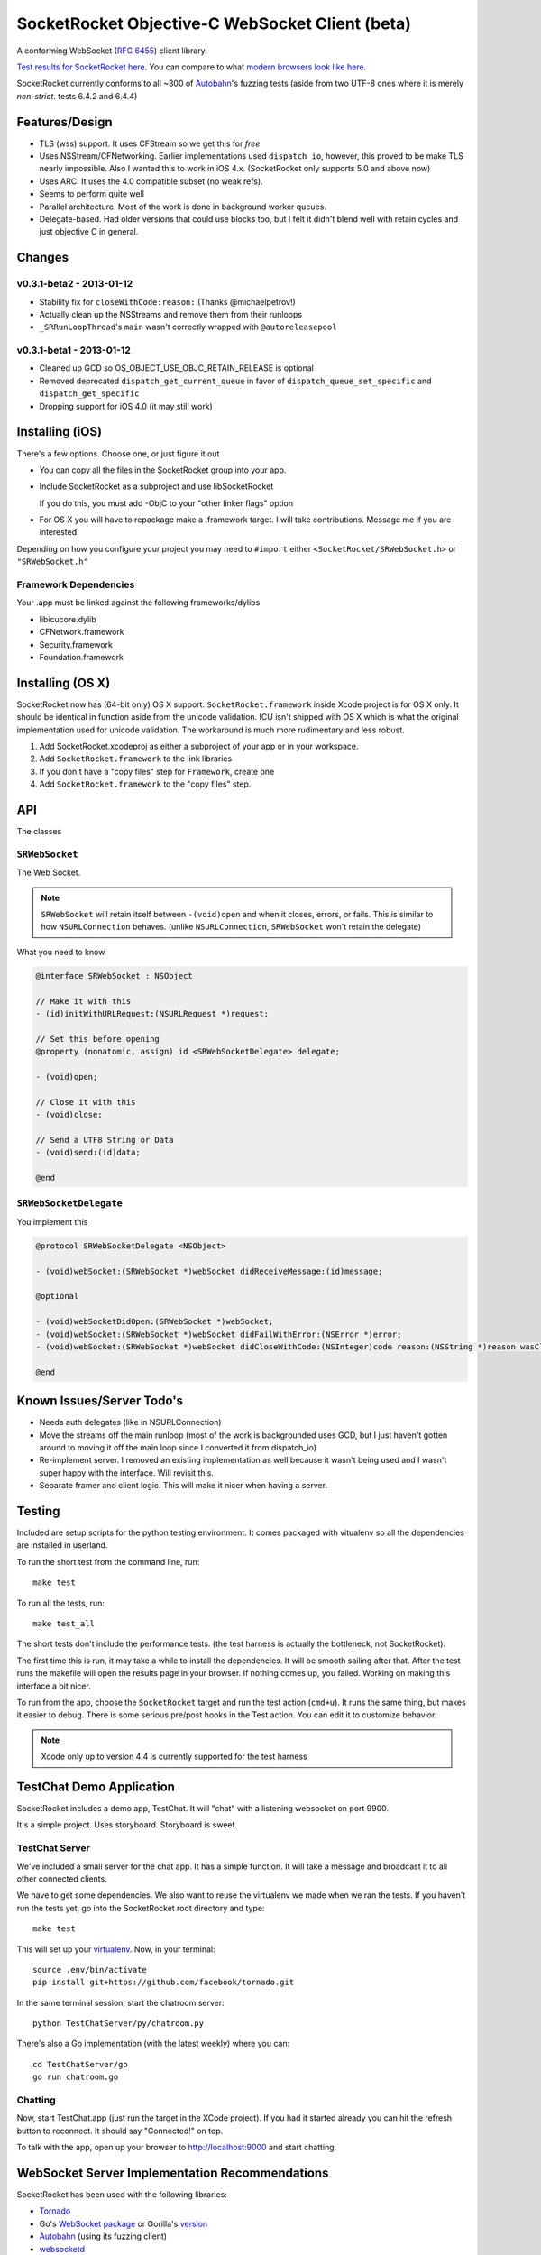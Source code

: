 SocketRocket Objective-C WebSocket Client (beta)
================================================
A conforming WebSocket (`RFC 6455 <http://tools.ietf.org/html/rfc6455>`_)
client library.

`Test results for SocketRocket here <http://square.github.com/SocketRocket/results/>`_.
You can compare to what `modern browsers look like here
<http://www.tavendo.de/autobahn/testsuite/report/clients/index.html>`_.

SocketRocket currently conforms to all ~300 of `Autobahn
<http://www.tavendo.de/autobahn/testsuite.html>`_'s fuzzing tests (aside from
two UTF-8 ones where it is merely *non-strict*. tests 6.4.2 and 6.4.4)

Features/Design
---------------
- TLS (wss) support.  It uses CFStream so we get this for *free*
- Uses NSStream/CFNetworking.  Earlier implementations used ``dispatch_io``,
  however, this proved to be make TLS nearly impossible.  Also I wanted this to
  work in iOS 4.x. (SocketRocket only supports 5.0 and above now)
- Uses ARC.  It uses the 4.0 compatible subset (no weak refs).
- Seems to perform quite well
- Parallel architecture. Most of the work is done in background worker queues.
- Delegate-based. Had older versions that could use blocks too, but I felt it
  didn't blend well with retain cycles and just objective C in general.

Changes
-------

v0.3.1-beta2 - 2013-01-12
`````````````````````````

- Stability fix for ``closeWithCode:reason:`` (Thanks @michaelpetrov!)
- Actually clean up the NSStreams and remove them from their runloops
- ``_SRRunLoopThread``'s ``main`` wasn't correctly wrapped with
  ``@autoreleasepool``

v0.3.1-beta1 - 2013-01-12
`````````````````````````

- Cleaned up GCD so OS_OBJECT_USE_OBJC_RETAIN_RELEASE is optional
- Removed deprecated ``dispatch_get_current_queue`` in favor of ``dispatch_queue_set_specific`` and ``dispatch_get_specific``
- Dropping support for iOS 4.0 (it may still work)


Installing (iOS)
----------------
There's a few options. Choose one, or just figure it out

- You can copy all the files in the SocketRocket group into your app.
- Include SocketRocket as a subproject and use libSocketRocket

  If you do this, you must add -ObjC to your "other linker flags" option

- For OS X you will have to repackage make a .framework target.  I will take
  contributions. Message me if you are interested.


Depending on how you configure your project you may need to ``#import`` either
``<SocketRocket/SRWebSocket.h>`` or ``"SRWebSocket.h"``

Framework Dependencies
``````````````````````
Your .app must be linked against the following frameworks/dylibs

- libicucore.dylib
- CFNetwork.framework
- Security.framework
- Foundation.framework

Installing (OS X)
-----------------
SocketRocket now has (64-bit only) OS X support.  ``SocketRocket.framework``
inside Xcode project is for OS X only.  It should be identical in function aside
from the unicode validation.  ICU isn't shipped with OS X which is what the
original implementation used for unicode validation.  The workaround is much
more rudimentary and less robust.

1. Add SocketRocket.xcodeproj as either a subproject of your app or in your workspace.
2. Add ``SocketRocket.framework`` to the link libraries
3. If you don't have a "copy files" step for ``Framework``, create one
4. Add ``SocketRocket.framework`` to the "copy files" step.

API
---
The classes

``SRWebSocket``
```````````````
The Web Socket.

.. note:: ``SRWebSocket`` will retain itself between ``-(void)open`` and when it
  closes, errors, or fails.  This is similar to how ``NSURLConnection`` behaves.
  (unlike ``NSURLConnection``, ``SRWebSocket`` won't retain the delegate)

What you need to know

.. code-block:: objective-c

  @interface SRWebSocket : NSObject

  // Make it with this
  - (id)initWithURLRequest:(NSURLRequest *)request;

  // Set this before opening
  @property (nonatomic, assign) id <SRWebSocketDelegate> delegate;

  - (void)open;
  
  // Close it with this
  - (void)close;

  // Send a UTF8 String or Data
  - (void)send:(id)data;

  @end

``SRWebSocketDelegate``
```````````````````````
You implement this

.. code-block:: objective-c

  @protocol SRWebSocketDelegate <NSObject>

  - (void)webSocket:(SRWebSocket *)webSocket didReceiveMessage:(id)message;

  @optional

  - (void)webSocketDidOpen:(SRWebSocket *)webSocket;
  - (void)webSocket:(SRWebSocket *)webSocket didFailWithError:(NSError *)error;
  - (void)webSocket:(SRWebSocket *)webSocket didCloseWithCode:(NSInteger)code reason:(NSString *)reason wasClean:(BOOL)wasClean;

  @end

Known Issues/Server Todo's
--------------------------
- Needs auth delegates (like in NSURLConnection)
- Move the streams off the main runloop (most of the work is backgrounded uses
  GCD, but I just haven't gotten around to moving it off the main loop since I
  converted it from dispatch_io)
- Re-implement server. I removed an existing implementation as well because it
  wasn't being used and I wasn't super happy with the interface.  Will revisit
  this.
- Separate framer and client logic. This will make it nicer when having a
  server.

Testing
-------
Included are setup scripts for the python testing environment.  It comes
packaged with vitualenv so all the dependencies are installed in userland.

To run the short test from the command line, run::

  make test

To run all the tests, run::

  make test_all

The short tests don't include the performance tests.  (the test harness is
actually the bottleneck, not SocketRocket).

The first time this is run, it may take a while to install the dependencies.  It
will be smooth sailing after that.  After the test runs the makefile will open
the results page in your browser.  If nothing comes up, you failed.  Working on
making this interface a bit nicer.

To run from the app, choose the ``SocketRocket`` target and run the test action
(``cmd+u``). It runs the same thing, but makes it easier to debug.  There is
some serious pre/post hooks in the Test action.  You can edit it to customize
behavior.

.. note:: Xcode only up to version 4.4 is currently supported for the test
  harness

TestChat Demo Application
-------------------------
SocketRocket includes a demo app, TestChat.  It will "chat" with a listening
websocket on port 9900.

It's a simple project.  Uses storyboard.  Storyboard is sweet.


TestChat Server
```````````````
We've included a small server for the chat app.  It has a simple function.
It will take a message and broadcast it to all other connected clients.

We have to get some dependencies.  We also want to reuse the virtualenv we made
when we ran the tests. If you haven't run the tests yet, go into the
SocketRocket root directory and type::

  make test

This will set up your `virtualenv <http://pypi.python.org/pypi/virtualenv>`_.
Now, in your terminal::

  source .env/bin/activate
  pip install git+https://github.com/facebook/tornado.git

In the same terminal session, start the chatroom server::

  python TestChatServer/py/chatroom.py

There's also a Go implementation (with the latest weekly) where you can::

  cd TestChatServer/go
  go run chatroom.go

Chatting
````````
Now, start TestChat.app (just run the target in the XCode project).  If you had
it started already you can hit the refresh button to reconnect.  It should say
"Connected!" on top.

To talk with the app, open up your browser to `http://localhost:9000 <http://localhost:9000>`_ and
start chatting.


WebSocket Server Implementation Recommendations
-----------------------------------------------
SocketRocket has been used with the following libraries:

- `Tornado <https://github.com/facebook/tornado>`_
- Go's `WebSocket package <http://godoc.org/code.google.com/p/go.net/websocket>`_ or Gorilla's `version <http://www.gorillatoolkit.org/pkg/websocket>`_
- `Autobahn <http://www.tavendo.de/autobahn/testsuite.html>`_ (using its fuzzing
  client)
- `websocketd <https://github.com/joewalnes/websocketd>`_

The Tornado one is dirt simple and works like a charm.  (`IPython notebook
<http://ipython.org/ipython-doc/dev/interactive/htmlnotebook.html>`_ uses it
too).  It's much easier to configure handlers and routes than in
Autobahn/twisted.

As far as Go's goes, it works in my limited testing. I much prefer go's
concurrency model as well. Try it! You may like it.
It could use some more control over things such as pings, etc., but I
am sure it will come in time.

Autobahn is a great test suite.  The Python server code is good, and conforms
well (obviously).  However for me, twisted would be a deal-breaker for writing
something new.  I find it a bit too complex and heavy for a simple service. If
you are already using twisted though, Autobahn is probably for you.

websocketd is a unix style program implementing the protocol.

Contributing
------------
Any contributors to the master SocketRocket repository must sign the `Individual
Contributor License Agreement
(CLA)
<https://spreadsheets.google.com/spreadsheet/viewform?formkey=dDViT2xzUHAwRkI3X3k5Z0lQM091OGc6MQ&ndplr=1>`_.
It's a short form that covers our bases and makes sure you're eligible to
contribute.

When you have a change you'd like to see in the master repository, `send a pull
request <https://github.com/square/SocketRocket/pulls>`_. Before we merge your
request, we'll make sure you're in the list of people who have signed a CLA.
